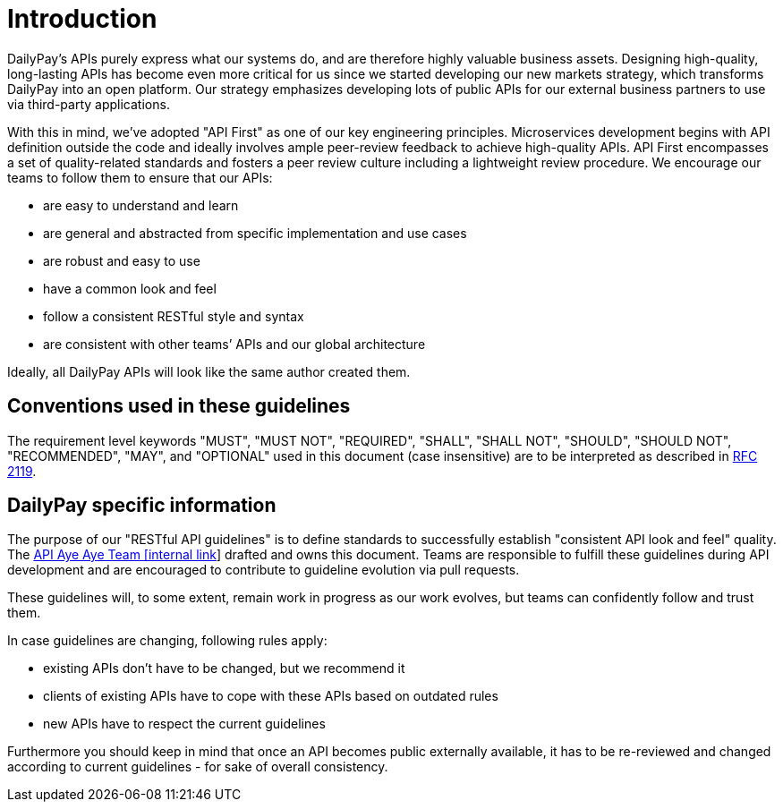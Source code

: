 [[introduction]]
= Introduction

DailyPay’s APIs purely express what our systems do,
and are therefore highly valuable business assets. Designing
high-quality, long-lasting APIs has become even more critical for us
since we started developing our new markets strategy, which
transforms DailyPay into an open platform. Our strategy emphasizes
developing lots of public APIs for our external business partners to
use via third-party applications.

With this in mind, we’ve adopted "API First" as one of our key
engineering principles. Microservices development begins with API
definition outside the code and ideally involves ample peer-review
feedback to achieve high-quality APIs. API First encompasses a set of
quality-related standards and fosters a peer review culture including a
lightweight review procedure. We encourage our teams to follow them to
ensure that our APIs:

* are easy to understand and learn
* are general and abstracted from specific implementation and use cases
* are robust and easy to use
* have a common look and feel
* follow a consistent RESTful style and syntax
* are consistent with other teams’ APIs and our global architecture

Ideally, all DailyPay APIs will look like the same author created them.


[[conventions-used-in-these-guidelines]]
== Conventions used in these guidelines

The requirement level keywords "MUST", "MUST NOT", "REQUIRED", "SHALL",
"SHALL NOT", "SHOULD", "SHOULD NOT", "RECOMMENDED", "MAY", and
"OPTIONAL" used in this document (case insensitive) are to be
interpreted as described in https://www.ietf.org/rfc/rfc2119.txt[RFC
2119].


[[dailypay-specific-information]]
== DailyPay specific information

The purpose of our "RESTful API guidelines" is to define standards to
successfully establish "consistent API look and feel" quality. The
https://dailypay.atlassian.net/wiki/spaces/TECH/pages/2436038657/API+Aye-Aye+Team+AAA[API Aye Aye Team [internal link]]
drafted and owns this document. Teams are responsible to fulfill
these guidelines during API development and are encouraged to contribute
to guideline evolution via pull requests.

These guidelines will, to some extent, remain work in progress as our
work evolves, but teams can confidently follow and trust them.

In case guidelines are changing, following rules apply:

* existing APIs don't have to be changed, but we recommend it
* clients of existing APIs have to cope with these APIs based on
outdated rules
* new APIs have to respect the current guidelines

Furthermore you should keep in mind that once an API becomes public
externally available, it has to be re-reviewed and changed according to
current guidelines - for sake of overall consistency.

